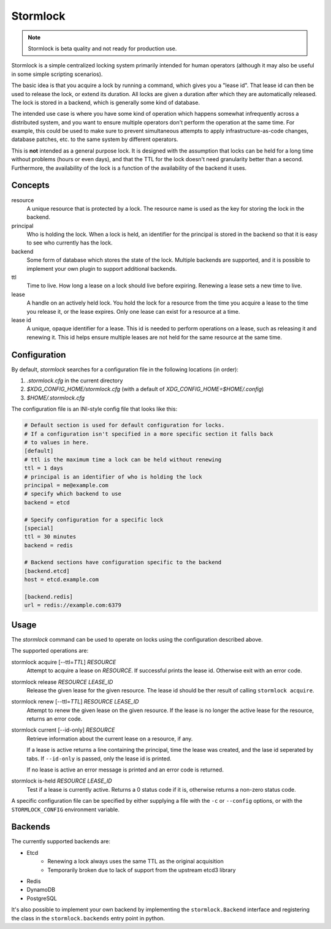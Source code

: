 ==============
Stormlock
==============

|status| |version|

.. |status| image:: https://github.com/tmccombs/stormlock/workflows/Main/badge.svg
    :alt: Build Status
    :target: https://github.com/tmccombs/stormlock/actions
.. |version| image:: https://img.shields.io/pypi/v/stormlock
    :alt: Version
    :target: https://pypi.org/project/stormlock/

.. note:: Stormlock is beta quality and not ready for production use.

Stormlock is a simple centralized locking system primarily intended for human operators (although it may also be useful in some
simple scripting scenarios).

The basic idea is that you acquire a lock by running a command, which gives you a "lease id". That lease id can then be used to
release the lock, or extend its duration. All locks are given a duration after which they are automatically released. The lock is
stored in  a backend, which is generally some kind of database.

The intended use case is where you have some kind of operation which happens somewhat infrequently across a distributed system,
and you want to ensure multiple operators don't perform the operation at the same time. For example, this could be used to make sure
to prevent simultaneous attempts to apply infrastructure-as-code changes, database patches, etc. to the same system by different
operators.

This is **not** intended as a general purpose lock. It is designed with the assumption that locks can be held for a long time without
problems (hours or even days), and that the TTL for the lock doesn't need granularity better than a second. Furthermore, the availability
of the lock is a function of the availability of the backend it uses.

Concepts
--------

resource
    A unique resource that is protected by a lock. The resource name is used as the key for storing
    the lock in the backend.
principal
    Who is holding the lock. When a lock is held, an identifier for the principal is stored in the
    backend so that it is easy to see who currently has the lock.
backend
    Some form of database which stores the state of the lock. Multiple backends are supported, and
    it is possible to implement your own plugin to support additional backends.
ttl
    Time to live. How long a lease on a lock should live before expiring. Renewing a lease sets
    a new time to live.
lease
    A handle on an actively held lock. You hold the lock for a resource from the time you acquire
    a lease to the time you release it, or the lease expires. Only one lease can exist for a
    resource at a time.
lease id
    A unique, opaque identifier for a lease. This id is needed to perform operations on a lease,
    such as releasing it and renewing it. This id helps ensure multiple leases are not held
    for the same resource at the same time.

Configuration
-------------

By default, `stormlock` searches for a configuration file in the following locations (in order):

#. `.stormlock.cfg` in the current directory
#. `$XDG_CONFIG_HOME/stormlock.cfg` (with a default of `XDG_CONFIG_HOME=$HOME/.config`)
#. `$HOME/.stormlock.cfg`

The configuration file is an INI-style config file that looks like this:

.. code-block:: ini

    # Default section is used for default configuration for locks.
    # If a configuration isn't specified in a more specific section it falls back
    # to values in here.
    [default]
    # ttl is the maximum time a lock can be held without renewing
    ttl = 1 days
    # principal is an identifier of who is holding the lock
    principal = me@example.com
    # specify which backend to use
    backend = etcd

    # Specify configuration for a specific lock
    [special]
    ttl = 30 minutes
    backend = redis

    # Backend sections have configuration specific to the backend
    [backend.etcd]
    host = etcd.example.com

    [backend.redis]
    url = redis://example.com:6379

Usage
-----

The `stormlock` command can be used to operate on locks using the configuration described above.

The supported operations are:

stormlock acquire [--ttl=\ *TTL*\ ] *RESOURCE*
    Attempt to acquire a lease on *RESOURCE*. If successful prints the lease id. Otherwise exit
    with an error code.
stormlock release *RESOURCE* *LEASE_ID*
    Release the given lease for the given resource. The lease id should be ther result of calling
    ``stormlock acquire``.
stormlock renew [--ttl=\ *TTL*\ ] *RESOURCE* *LEASE_ID*
    Attempt to renew the given lease on the given resource. If the lease is no longer the
    active lease for the resource, returns an error code.
stormlock current [--id-only] *RESOURCE*
    Retrieve information about the current lease on a resource, if any.

    If a lease is active returns a line containing the principal, time the lease was created,
    and the lase id seperated by tabs.  If ``--id-only`` is passed, only the lease id is printed.

    If no lease is active an error message is printed and an error code is returned.
stormlock is-held *RESOURCE* *LEASE_ID*
    Test if a lease is currently active. Returns a 0 status code if it is, otherwise returns a
    non-zero status code.

A specific configuration file can be specified by either supplying a file with the ``-c`` or
``--config`` options, or with the ``STORMLOCK_CONFIG`` environment variable.

Backends
--------

The currently supported backends are:

* Etcd
    * Renewing a lock always uses the same TTL as the original acquisition
    * Temporarily broken due to lack of support from the upstream etcd3 library
* Redis
* DynamoDB
* PostgreSQL

It's also possible to implement your own backend by implementing the ``stormlock.Backend`` interface and registering the class in the
``stormlock.backends`` entry point in python.
